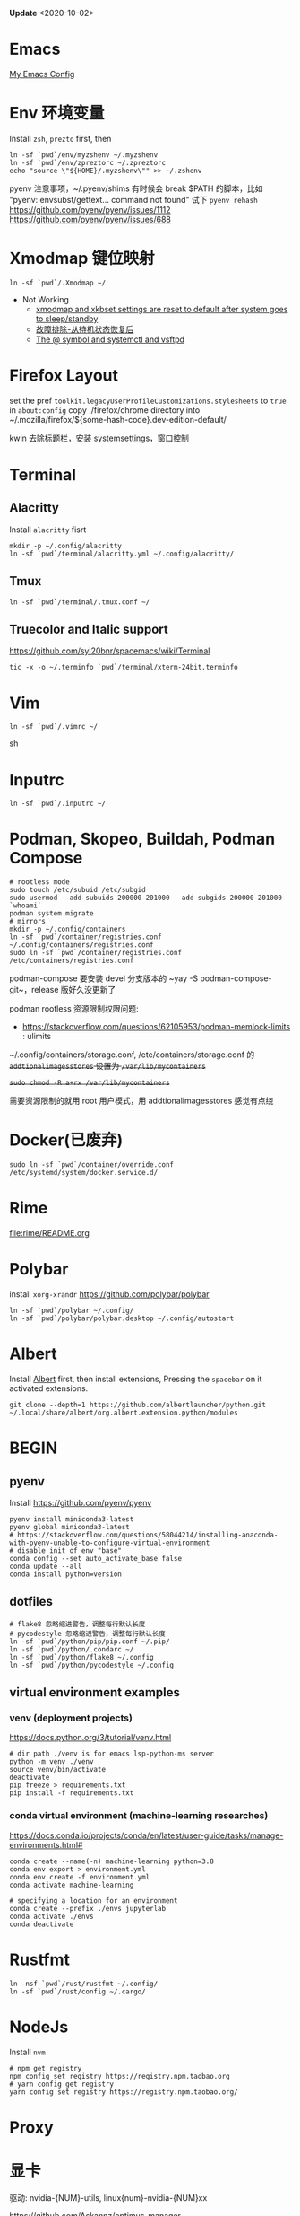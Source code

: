 #+STARTUP: showall
#+PROPERTY: header-args :results silent

*Update* <2020-10-02>

* Emacs
[[https://github.com/zsxh/emacs.d][My Emacs Config]]

* Env 环境变量
  Install =zsh=, =prezto= first, then
  #+BEGIN_SRC shell
    ln -sf `pwd`/env/myzshenv ~/.myzshenv
    ln -sf `pwd`/env/zpreztorc ~/.zpreztorc
    echo "source \"${HOME}/.myzshenv\"" >> ~/.zshenv
  #+END_SRC

  pyenv 注意事项，~​/.pyenv/shims 有时候会 break $PATH 的脚本，比如 "pyenv: envsubst/gettext... command not found"
  试下 ~pyenv rehash~
  https://github.com/pyenv/pyenv/issues/1112
  https://github.com/pyenv/pyenv/issues/688

* Xmodmap 键位映射
  #+BEGIN_SRC shell
    ln -sf `pwd`/.Xmodmap ~/
  #+END_SRC

  - Not Working
    - [[https://www.reddit.com/r/archlinux/comments/abfuov/xmodmap_and_xkbset_settings_are_reset_to_default/][xmodmap and xkbset settings are reset to default after system goes to sleep/standby]]
    - [[https://wiki.archlinux.org/index.php/Deepin_Desktop_Environment_(%E7%AE%80%E4%BD%93%E4%B8%AD%E6%96%87)#%E6%95%85%E9%9A%9C%E6%8E%92%E9%99%A4][故障排除-从待机状态恢复后]]
    - [[https://superuser.com/questions/393423/the-symbol-and-systemctl-and-vsftpd][The @ symbol and systemctl and vsftpd]]

* Firefox Layout
  set the pref ~toolkit.legacyUserProfileCustomizations.stylesheets~ to =true= in ~about:config~
  copy ./firefox/chrome directory into ~/.mozilla/firefox/${some-hash-code}.dev-edition-default/

  kwin 去除标题栏，安装 systemsettings，窗口控制

* Terminal
** Alacritty
  Install =alacritty= fisrt
  #+begin_src shell
    mkdir -p ~/.config/alacritty
    ln -sf `pwd`/terminal/alacritty.yml ~/.config/alacritty/
  #+end_src
** Tmux
  #+begin_src shell
    ln -sf `pwd`/terminal/.tmux.conf ~/
  #+end_src
** Truecolor and Italic support
   https://github.com/syl20bnr/spacemacs/wiki/Terminal
  #+begin_src shell
    tic -x -o ~/.terminfo `pwd`/terminal/xterm-24bit.terminfo
  #+end_src

* Vim
  #+BEGIN_SRC shell
    ln -sf `pwd`/.vimrc ~/
  #+END_SRC sh

* Inputrc
  #+BEGIN_SRC shell
    ln -sf `pwd`/.inputrc ~/
  #+END_SRC

* Podman, Skopeo, Buildah, Podman Compose
  #+begin_src shell
    # rootless mode
    sudo touch /etc/subuid /etc/subgid
    sudo usermod --add-subuids 200000-201000 --add-subgids 200000-201000 `whoami`
    podman system migrate
    # mirrors
    mkdir -p ~/.config/containers
    ln -sf `pwd`/container/registries.conf ~/.config/containers/registries.conf
    sudo ln -sf `pwd`/container/registries.conf /etc/containers/registries.conf
  #+end_src

  podman-compose 要安装 devel 分支版本的 ~yay -S podman-compose-git~，release 版好久没更新了

  podman rootless 资源限制权限问题:
  - https://stackoverflow.com/questions/62105953/podman-memlock-limits : ulimits

  +~/.config/containers/storage.conf, /etc/containers/storage.conf 的 =addtionalimagesstores= 设置为 =/var/lib/mycontainers=+

  +~sudo chmod -R a+rx /var/lib/mycontainers~+

  需要资源限制的就用 root 用户模式，用 addtionalimagesstores 感觉有点绕

* Docker(已废弃)
  #+BEGIN_SRC shell
    sudo ln -sf `pwd`/container/override.conf /etc/systemd/system/docker.service.d/
  #+END_SRC


* Rime
  file:rime/README.org

* Polybar
  install ~xorg-xrandr~
  https://github.com/polybar/polybar
  #+begin_src shell
    ln -sf `pwd`/polybar ~/.config/
    ln -sf `pwd`/polybar/polybar.desktop ~/.config/autostart
  #+end_src

* Albert
  Install [[https://github.com/albertlauncher/albert][Albert]] first, then install extensions, Pressing the =spacebar= on it activated extensions.
  #+begin_src shell
    git clone --depth=1 https://github.com/albertlauncher/python.git ~/.local/share/albert/org.albert.extension.python/modules
  #+end_src

* BEGIN
** pyenv
    Install https://github.com/pyenv/pyenv
    #+begin_src shell
      pyenv install miniconda3-latest
      pyenv global miniconda3-latest
      # https://stackoverflow.com/questions/58044214/installing-anaconda-with-pyenv-unable-to-configure-virtual-environment
      # disable init of env "base"
      conda config --set auto_activate_base false
      conda update --all
      conda install python=version
    #+end_src
** dotfiles
  #+begin_src shell
    # flake8 忽略缩进警告，调整每行默认长度
    # pycodestyle 忽略缩进警告，调整每行默认长度
    ln -sf `pwd`/python/pip/pip.conf ~/.pip/
    ln -sf `pwd`/python/.condarc ~/
    ln -sf `pwd`/python/flake8 ~/.config
    ln -sf `pwd`/python/pycodestyle ~/.config
  #+end_src
** virtual environment examples
*** venv (deployment projects)
    https://docs.python.org/3/tutorial/venv.html
    #+begin_src shell
      # dir path ./venv is for emacs lsp-python-ms server
      python -m venv ./venv
      source venv/bin/activate
      deactivate
      pip freeze > requirements.txt
      pip install -f requirements.txt
    #+end_src
*** conda virtual environment (machine-learning researches)
    https://docs.conda.io/projects/conda/en/latest/user-guide/tasks/manage-environments.html#
    #+begin_src shell
      conda create --name(-n) machine-learning python=3.8
      conda env export > environment.yml
      conda env create -f environment.yml
      conda activate machine-learning

      # specifying a location for an environment
      conda create --prefix ./envs jupyterlab
      conda activate ./envs
      conda deactivate
    #+end_src

* Rustfmt
  #+begin_src shell
    ln -nsf `pwd`/rust/rustfmt ~/.config/
    ln -sf `pwd`/rust/config ~/.cargo/
  #+end_src

* NodeJs
  Install ~nvm~
  #+begin_src shell
    # npm get registry
    npm config set registry https://registry.npm.taobao.org
    # yarn config get registry
    yarn config set registry https://registry.npm.taobao.org/
  #+end_src

* Proxy

* 显卡

  驱动: nvidia-{NUM}-utils, linux{num}-nvidia-{NUM}xx

  https://github.com/Askannz/optimus-manager

  #+begin_src shell
    cp `pwd`/optimus-manager/optimus-manager.conf /etc/optimus-manager/optimus-manager.conf
  #+end_src

  jounalctl 看见 acpi 错误导致触摸板加载失败，
  修改 /etc/default/grub  防止 acpi 错误

  #+BEGIN_SRC conf
    GRUB_CMDLINE_LINUX_DEFAULT="splash quiet udev.log_priority=3 acpi_osi=! acpi_osi='Windows 2009'"
  #+END_SRC

  =sudo update-grub=

  https://wiki.archlinux.org/index.php/PRIME

* Emacs, ibus-rime 中文输入法

  https://coldnew.github.io/576cfa12/
  http://liyanrui.is-programmer.com/posts/13324.html
  https://yangyingchao.github.io/emacs/2014/11/17/emacs-ibus.html
  ~pacman -S xorg-font-util~
  #+begin_src shell
    ln -sf `pwd`/.xprofile ~/.xprofile
  #+end_src

* Bluetooth

** 一般情况
   install =pulseaudio-bluetooth, bluez-utils(providing the bluetoothctl)=

   #+begin_src example
   $ bluetoothctl
   > power on
   > ...
   > scan on
   > ..
   > pair 28:...
   > ...
   > connect 28:...
   #+end_src

   Pairing works, but connecting does not

   https://wiki.archlinux.org/index.php/Bluetooth_headset#Pairing_works,_but_connecting_does_not

   ~journalctl -xe~, you might see ~bluetoothd[5556]: a2dp-sink profile connect failed for 00:1D:43:6D:03:26: Protocol not available~,
   that may be due to the =pulseaudio-bluetooth= package not being installed.

** Xbox One Controller wireless

   https://wiki.archlinux.org/index.php/Gamepad#Xbox_Wireless_Controller_/_Xbox_One_Wireless_Controller

   要想 disable ertm 生效，之前需要先把之前的连接配置删掉(bluetoothctl -> remove ...)

* Tips
** A stop job is running for session c2 of user ...
   #+begin_src shell
     sudo systemctl edit systemd-timesyncd.service
   #+end_src

   #+begin_example
     [Service]
     TimeoutStopSec=1s
   #+end_example

   save as "systemd-timesyncd.service.d/override.conf" file

   https://www.reddit.com/r/archlinux/comments/4bawf7/a_stop_job_is_running_for_session_c2_of_user/

** Kwin 下切换应用时缩略图模糊(blurry)/分辨率低

   https://www.reddit.com/r/kde/comments/g3pr44/emacs_icon_in_thumnail_view_task_switcher_is/fnulmgd?utm_source=share&utm_medium=web2x&context=3

   Right click the title bar, more, special application settings, appearance and fixes, app desktop launcher name, force, name of launcher file without extension.

   wine 微信同样的方法可以解决

** Downgrade

   https://forum.manjaro.org/t/repair-station-workarounds-to-get-almost-stable-again-after-serious-breaking-updates/40172/2

   manjaro deppin bug 超多，升级后如果发现系统不正常了，可以考虑一下将一些包降级处理
   ~sudo pacman -S downgrade~
   比如: deepin-kwin 5.2.0.3 导致窗口无法移动
   ~sudo downgrade deepin-kwin~ 选择之前没问题的版本 5.2.0.2

* XPS15 9570

  https://wiki.archlinux.org/index.php/Dell_XPS_15_9570 archlinux 的文档真是个宝藏

** BIOS 固件升级

   https://wiki.archlinux.org/index.php/Dell_XPS_15_9570#EFI_firmware_updates

   固件升级到 1.15.0，风扇噪音问题得到明显改善，1.16.0及以上版本，cpu Undervolting(手动降频)有些问题，暂时没必要更新

** yay aur 安装出现 python 依赖问题
   ~pyenv global system~ pyenv 修改了 python PATH，aur 上的依赖就找不到，编译时先将 python 路径设回系统默认

* 亮度

  #+begin_src bash
    # xrandr | grep -v disconnected | grep connected
    xrandr --output eDP-1-1 --brightness 0.5
  #+end_src

